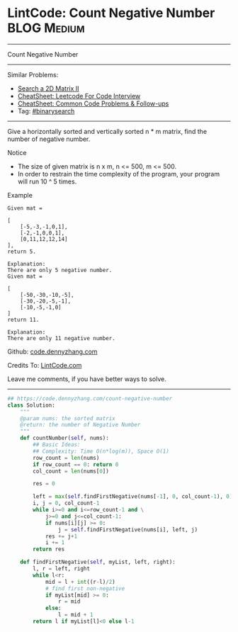 * LintCode: Count Negative Number                               :BLOG:Medium:
#+STARTUP: showeverything
#+OPTIONS: toc:nil \n:t ^:nil creator:nil d:nil
:PROPERTIES:
:type:     binarysearch, inspiring, redo
:END:
---------------------------------------------------------------------
Count Negative Number
---------------------------------------------------------------------
#+BEGIN_HTML
<a href="https://github.com/dennyzhang/code.dennyzhang.com/tree/master/problems/count-negative-number"><img align="right" width="200" height="183" src="https://www.dennyzhang.com/wp-content/uploads/denny/watermark/github.png" /></a>
#+END_HTML
Similar Problems:
- [[https://code.dennyzhang.com/search-a-2d-matrix-ii][Search a 2D Matrix II]]
- [[https://cheatsheet.dennyzhang.com/cheatsheet-leetcode-A4][CheatSheet: Leetcode For Code Interview]]
- [[https://cheatsheet.dennyzhang.com/cheatsheet-followup-A4][CheatSheet: Common Code Problems & Follow-ups]]
- Tag: [[https://code.dennyzhang.com/review-binarysearch][#binarysearch]]
---------------------------------------------------------------------
Give a horizontally sorted and vertically sorted n * m matrix, find the number of negative number.

Notice
- The size of given matrix is n x m, n <= 500, m <= 500.
- In order to restrain the time complexity of the program, your program will run 10 ^ 5 times.

Example
#+BEGIN_EXAMPLE
Given mat =

[
    [-5,-3,-1,0,1],
    [-2,-1,0,0,1],
    [0,11,12,12,14]
],
return 5.
#+END_EXAMPLE

#+BEGIN_EXAMPLE
Explanation:
There are only 5 negative number.
Given mat =

[
    [-50,-30,-10,-5],
    [-30,-20,-5,-1],
    [-10,-5,-1,0]
]
return 11.

Explanation:
There are only 11 negative number.
#+END_EXAMPLE

Github: [[https://github.com/dennyzhang/code.dennyzhang.com/tree/master/problems/count-negative-number][code.dennyzhang.com]]

Credits To: [[http://www.lintcode.com/en/problem/count-negative-number/][LintCode.com]]

Leave me comments, if you have better ways to solve.
---------------------------------------------------------------------

#+BEGIN_SRC python
## https://code.dennyzhang.com/count-negative-number
class Solution:
    """
    @param nums: the sorted matrix
    @return: the number of Negative Number
    """
    def countNumber(self, nums):
        ## Basic Ideas:
        ## Complexity: Time O(n*log(m)), Space O(1)
        row_count = len(nums)
        if row_count == 0: return 0
        col_count = len(nums[0])

        res = 0

        left = max(self.findFirstNegative(nums[-1], 0, col_count-1), 0)
        i, j = 0, col_count-1
        while i>=0 and i<=row_count-1 and \
            j>=0 and j<=col_count-1:
            if nums[i][j] >= 0:
                j = self.findFirstNegative(nums[i], left, j)
            res += j+1
            i += 1
        return res

    def findFirstNegative(self, myList, left, right):
        l, r = left, right
        while l<r:
            mid = l + int((r-l)/2)
            # find first non-negative
            if myList[mid] >= 0:
                r = mid
            else:
                l = mid + 1
        return l if myList[l]<0 else l-1
#+END_SRC

#+BEGIN_HTML
<div style="overflow: hidden;">
<div style="float: left; padding: 5px"> <a href="https://www.linkedin.com/in/dennyzhang001"><img src="https://www.dennyzhang.com/wp-content/uploads/sns/linkedin.png" alt="linkedin" /></a></div>
<div style="float: left; padding: 5px"><a href="https://github.com/dennyzhang"><img src="https://www.dennyzhang.com/wp-content/uploads/sns/github.png" alt="github" /></a></div>
<div style="float: left; padding: 5px"><a href="https://www.dennyzhang.com/slack" target="_blank" rel="nofollow"><img src="https://www.dennyzhang.com/wp-content/uploads/sns/slack.png" alt="slack"/></a></div>
</div>
#+END_HTML
